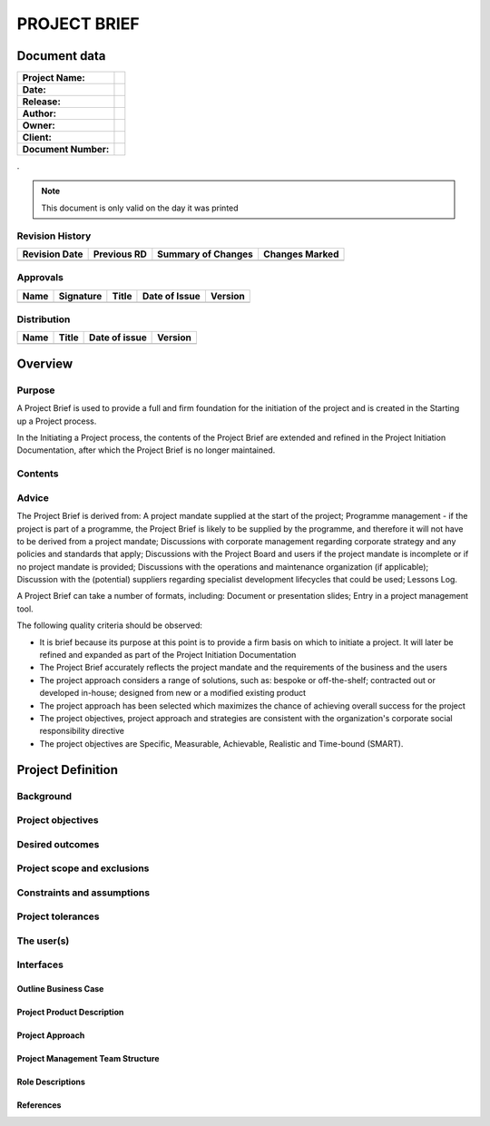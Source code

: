 .. _project.brief:


PROJECT BRIEF
=============

Document data
-------------

.. tabularcolumns:: |p{9cm}|p{4.9cm}|

+----------------------+--+
| **Project Name:**    |  |
+----------------------+--+
| **Date:**            |  |
+----------------------+--+
| **Release:**         |  |
+----------------------+--+
| **Author:**          |  |
+----------------------+--+
| **Owner:**           |  |
+----------------------+--+
| **Client:**          |  |
+----------------------+--+
| **Document Number:** |  |
+----------------------+--+

.

.. note:: This document is only valid on the day it was printed


Revision History
~~~~~~~~~~~~~~~~

.. tabularcolumns:: |p{2.25cm}|p{2.25cm}|p{6.75cm}|p{2.25cm}|

+-------------------+-----------------+------------------------+--------------------+
| **Revision Date** | **Previous RD** | **Summary of Changes** | **Changes Marked** |
+-------------------+-----------------+------------------------+--------------------+
|                   |                 |                        |                    |
+-------------------+-----------------+------------------------+--------------------+



Approvals
~~~~~~~~~~~~~~~~

.. tabularcolumns:: |p{2.25cm}|p{3.5cm}|p{2.25cm}|p{2.25cm}|p{2.25cm}|

+----------+---------------+-----------+-------------------+-------------+
| **Name** | **Signature** | **Title** | **Date of Issue** | **Version** |
+----------+---------------+-----------+-------------------+-------------+
|          |               |           |                   |             |
+----------+---------------+-----------+-------------------+-------------+



Distribution
~~~~~~~~~~~~~~~~

.. tabularcolumns:: |p{5cm}|p{4cm}|p{2.25cm}|p{2.25cm}|

+----------+-----------+-------------------+-------------+
| **Name** | **Title** | **Date of issue** | **Version** |
+----------+-----------+-------------------+-------------+
|          |           |                   |             |
+----------+-----------+-------------------+-------------+

Overview
--------

Purpose
~~~~~~~

A Project Brief is used to provide a full and firm foundation for the
initiation of the project and is created in the Starting up a Project process.

In the Initiating a Project process, the contents of the Project Brief are
extended and refined in the Project Initiation Documentation, after which the
Project Brief is no longer maintained.

Contents
~~~~~~~~

.. <C-E> cc



Advice
~~~~~~

The Project Brief is derived from: A project mandate supplied at the start of
the project; Programme management - if the project is part of a programme, the
Project Brief is likely to be supplied by the programme, and therefore it will
not have to be derived from a project mandate; Discussions with corporate
management regarding corporate strategy and any policies and standards that
apply; Discussions with the Project Board and users if the project mandate is
incomplete or if no project mandate is provided; Discussions with the
operations and maintenance organization (if applicable); Discussion with the
(potential) suppliers regarding specialist development lifecycles that could be
used; Lessons Log.

A Project Brief can take a number of formats, including: Document or
presentation slides; Entry in a project management tool.

The following quality criteria should be observed:

- It is brief because its purpose at this point is to provide a firm basis on
  which to initiate a project. It will later be refined and expanded as part of
  the Project Initiation Documentation

- The Project Brief accurately reflects the project mandate and the
  requirements of the business and the users

- The project approach considers a range of solutions, such as: bespoke or
  off-the-shelf; contracted out or developed in-house; designed from new or a
  modified existing product

- The project approach has been selected which maximizes the chance of
  achieving overall success for the project

- The project objectives, project approach and strategies are consistent with
  the organization's corporate social responsibility directive

- The project objectives are Specific, Measurable, Achievable, Realistic and
  Time-bound (SMART).


Project Definition
------------------

.. (Explaining what the project needs to achieve. It should include information
   on the sections given below)

Background
~~~~~~~~~~


Project objectives
~~~~~~~~~~~~~~~~~~

.. (covering time, cost, quality, scope, risk and benefit performance goals)


Desired outcomes
~~~~~~~~~~~~~~~~


Project scope and exclusions
~~~~~~~~~~~~~~~~~~~~~~~~~~~~


Constraints and assumptions
~~~~~~~~~~~~~~~~~~~~~~~~~~~


Project tolerances
~~~~~~~~~~~~~~~~~~


The user(s)
~~~~~~~~~~~

.. and any other known interested parties


Interfaces
~~~~~~~~~~


Outline Business Case
"""""""""""""""""""""

.. (Reasons why the project is needed and the business option selected. This
   will later be developed into a detailed Business Case during the Initiating
   a Project process)



Project Product Description
"""""""""""""""""""""""""""

.. (Including the customer’s quality expectations, user acceptance criteria,
   and operations and maintenance acceptance criteria)


Project Approach
""""""""""""""""

.. (To define the choice of solution that will be used within the project to
   deliver the business option selected from the Business Case, taking into
   consideration the operational environment into which the solution must fit)


Project Management Team Structure
"""""""""""""""""""""""""""""""""

.. (A chart showing who will be involved with the project)


Role Descriptions
"""""""""""""""""

.. (For the project management team and any other key resources identified at this time)



References
""""""""""

.. (To any associated documents or products)
